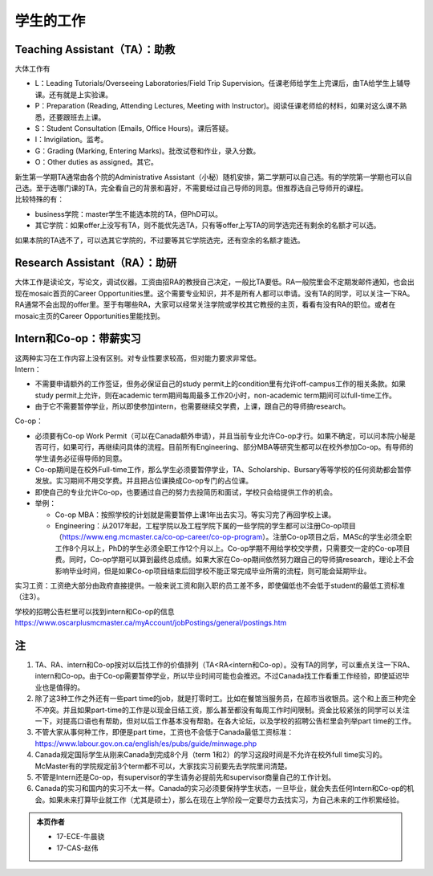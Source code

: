 ﻿学生的工作
==========================================
Teaching Assistant（TA）：助教
---------------------------------
大体工作有

- L：Leading Tutorials/Overseeing Laboratories/Field Trip Supervision。任课老师给学生上完课后，由TA给学生上辅导课。还有就是上实验课。
- P：Preparation (Reading, Attending Lectures, Meeting with Instructor)。阅读任课老师给的材料，如果对这么课不熟悉，还要跟班去上课。
- S：Student Consultation (Emails, Office Hours)。课后答疑。
- I：Invigilation。监考。
- G：Grading (Marking, Entering Marks)。批改试卷和作业，录入分数。
- O：Other duties as assigned。其它。

| 新生第一学期TA通常由各个院的Administrative Assistant（小秘）随机安排，第二学期可以自己选。有的学院第一学期也可以自己选。至于选哪门课的TA，完全看自己的背景和喜好，不需要经过自己导师的同意。但推荐选自己导师开的课程。
| 比较特殊的有：

- business学院：master学生不能选本院的TA，但PhD可以。 
- 其它学院：如果offer上没写有TA，则不能优先选TA，只有等offer上写TA的同学选完还有剩余的名额才可以选。

如果本院的TA选不了，可以选其它学院的，不过要等其它学院选完，还有空余的名额才能选。 

Research Assistant（RA）：助研
----------------------------------
| 大体工作是读论文，写论文，调试仪器。工资由招RA的教授自己决定，一般比TA要低。RA一般院里会不定期发邮件通知，也会出现在mosaic首页的Career Opportunities里。这个需要专业知识，并不是所有人都可以申请。没有TA的同学，可以关注一下RA。 
| RA通常不会出现的offer里。至于有哪些RA，大家可以经常关注学院或学校其它教授的主页，看看有没有RA的职位。或者在mosaic主页的Career Opportunities里能找到。

Intern和Co-op：带薪实习
-------------------------------------
| 这两种实习在工作内容上没有区别。对专业性要求较高，但对能力要求非常低。
| Intern：

- 不需要申请额外的工作签证，但务必保证自己的study permit上的condition里有允许off-campus工作的相关条款。如果study permit上允许，则在academic term期间每周最多工作20小时，non-academic term期间可以full-time工作。
- 由于它不需要暂停学业，所以即使参加intern，也需要继续交学费，上课，跟自己的导师搞research。

| Co-op：

- 必须要有Co-op Work Permit（可以在Canada额外申请），并且当前专业允许Co-op才行。如果不确定，可以问本院小秘是否可行，如果可行，再继续问具体的流程。目前所有Engineering、部分MBA等研究生都可以在校外参加Co-op。有导师的学生请务必征得导师的同意。
- Co-op期间是在校外Full-time工作，那么学生必须要暂停学业，TA、Scholarship、Bursary等等学校的任何资助都会暂停发放。实习期间不用交学费。并且把占位课换成Co-op专门的占位课。
- 即使自己的专业允许Co-op，也要通过自己的努力去投简历和面试，学校只会给提供工作的机会。
- 举例：

  - Co-op MBA：按照学校的计划就是需要暂停上课1年出去实习。等实习完了再回学校上课。
  - Engineering：从2017年起，工程学院以及工程学院下属的一些学院的学生都可以注册Co-op项目（https://www.eng.mcmaster.ca/co-op-career/co-op-program）。注册Co-op项目之后，MASc的学生必须全职工作8个月以上，PhD的学生必须全职工作12个月以上。Co-op学期不用给学校交学费，只需要交一定的Co-op项目费。同时，Co-op学期可以算到最终总成绩。如果大家在Co-op期间依然努力跟自己的导师搞research，理论上不会影响毕业时间，但是如果Co-op项目结束后回学校不能正常完成毕业所需的流程，则可能会延期毕业。

实习工资：工资绝大部分由政府直接提供。一般来说工资和刚入职的员工差不多，即使偏低也不会低于student的最低工资标准（注3）。

学校的招聘公告栏里可以找到intern和Co-op的信息 https://www.oscarplusmcmaster.ca/myAccount/jobPostings/general/postings.htm 

注
----------------
1) TA、RA、intern和Co-op按对以后找工作的价值排列（TA<RA<intern和Co-op）。没有TA的同学，可以重点关注一下RA、intern和Co-op。由于Co-op需要暂停学业，所以毕业时间可能也会推迟。不过Canada找工作看重工作经验，即使延迟毕业也是值得的。 
#) 除了这3种工作之外还有一些part time的job，就是打零时工。比如在餐馆当服务员，在超市当收银员。这个和上面三种完全不冲突。并且如果part-time的工作是以现金日结工资，那么甚至都没有每周工作时间限制。资金比较紧张的同学可以关注一下，对提高口语也有帮助，但对以后工作基本没有帮助。在各大论坛，以及学校的招聘公告栏里会列举part time的工作。
#) 不管大家从事何种工作，即便是part time，工资也不会低于Canada最低工资标准：https://www.labour.gov.on.ca/english/es/pubs/guide/minwage.php
#) Canada规定国际学生从刚来Canada到完成8个月（term 1和2）的学习这段时间是不允许在校外full time实习的。McMaster有的学院规定前3个term都不可以，大家找实习前要先去学院里问清楚。
#) 不管是Intern还是Co-op，有supervisor的学生请务必提前先和supervisor商量自己的工作计划。
#) Canada的实习和国内的实习不太一样。Canada的实习必须要保持学生状态，一旦毕业，就会失去任何Intern和Co-op的机会。如果未来打算毕业就工作（尤其是硕士），那么在现在上学阶段一定要尽力去找实习，为自己未来的工作积累经验。

.. admonition:: 本页作者
   
   - 17-ECE-牛晨骁
   - 17-CAS-赵伟
